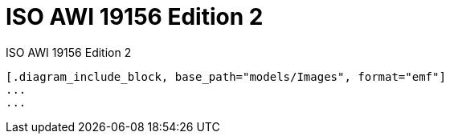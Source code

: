 = ISO AWI 19156 Edition 2
ISO AWI 19156 Edition 2
:doctype: abstract-specification-topic
:encoding: utf-8
:lang: en
:toc:
:numbered:
:sectanchors:
:status: published
:committee: technical
:version: 2.0.0
:mn-document-class: iso
:local-cache-only:
:data-uri-image:

[lutaml_uml_datamodel_description,models/ISO 19156 Edition 2.xmi]
----
[.diagram_include_block, base_path="models/Images", format="emf"]
...
...
----